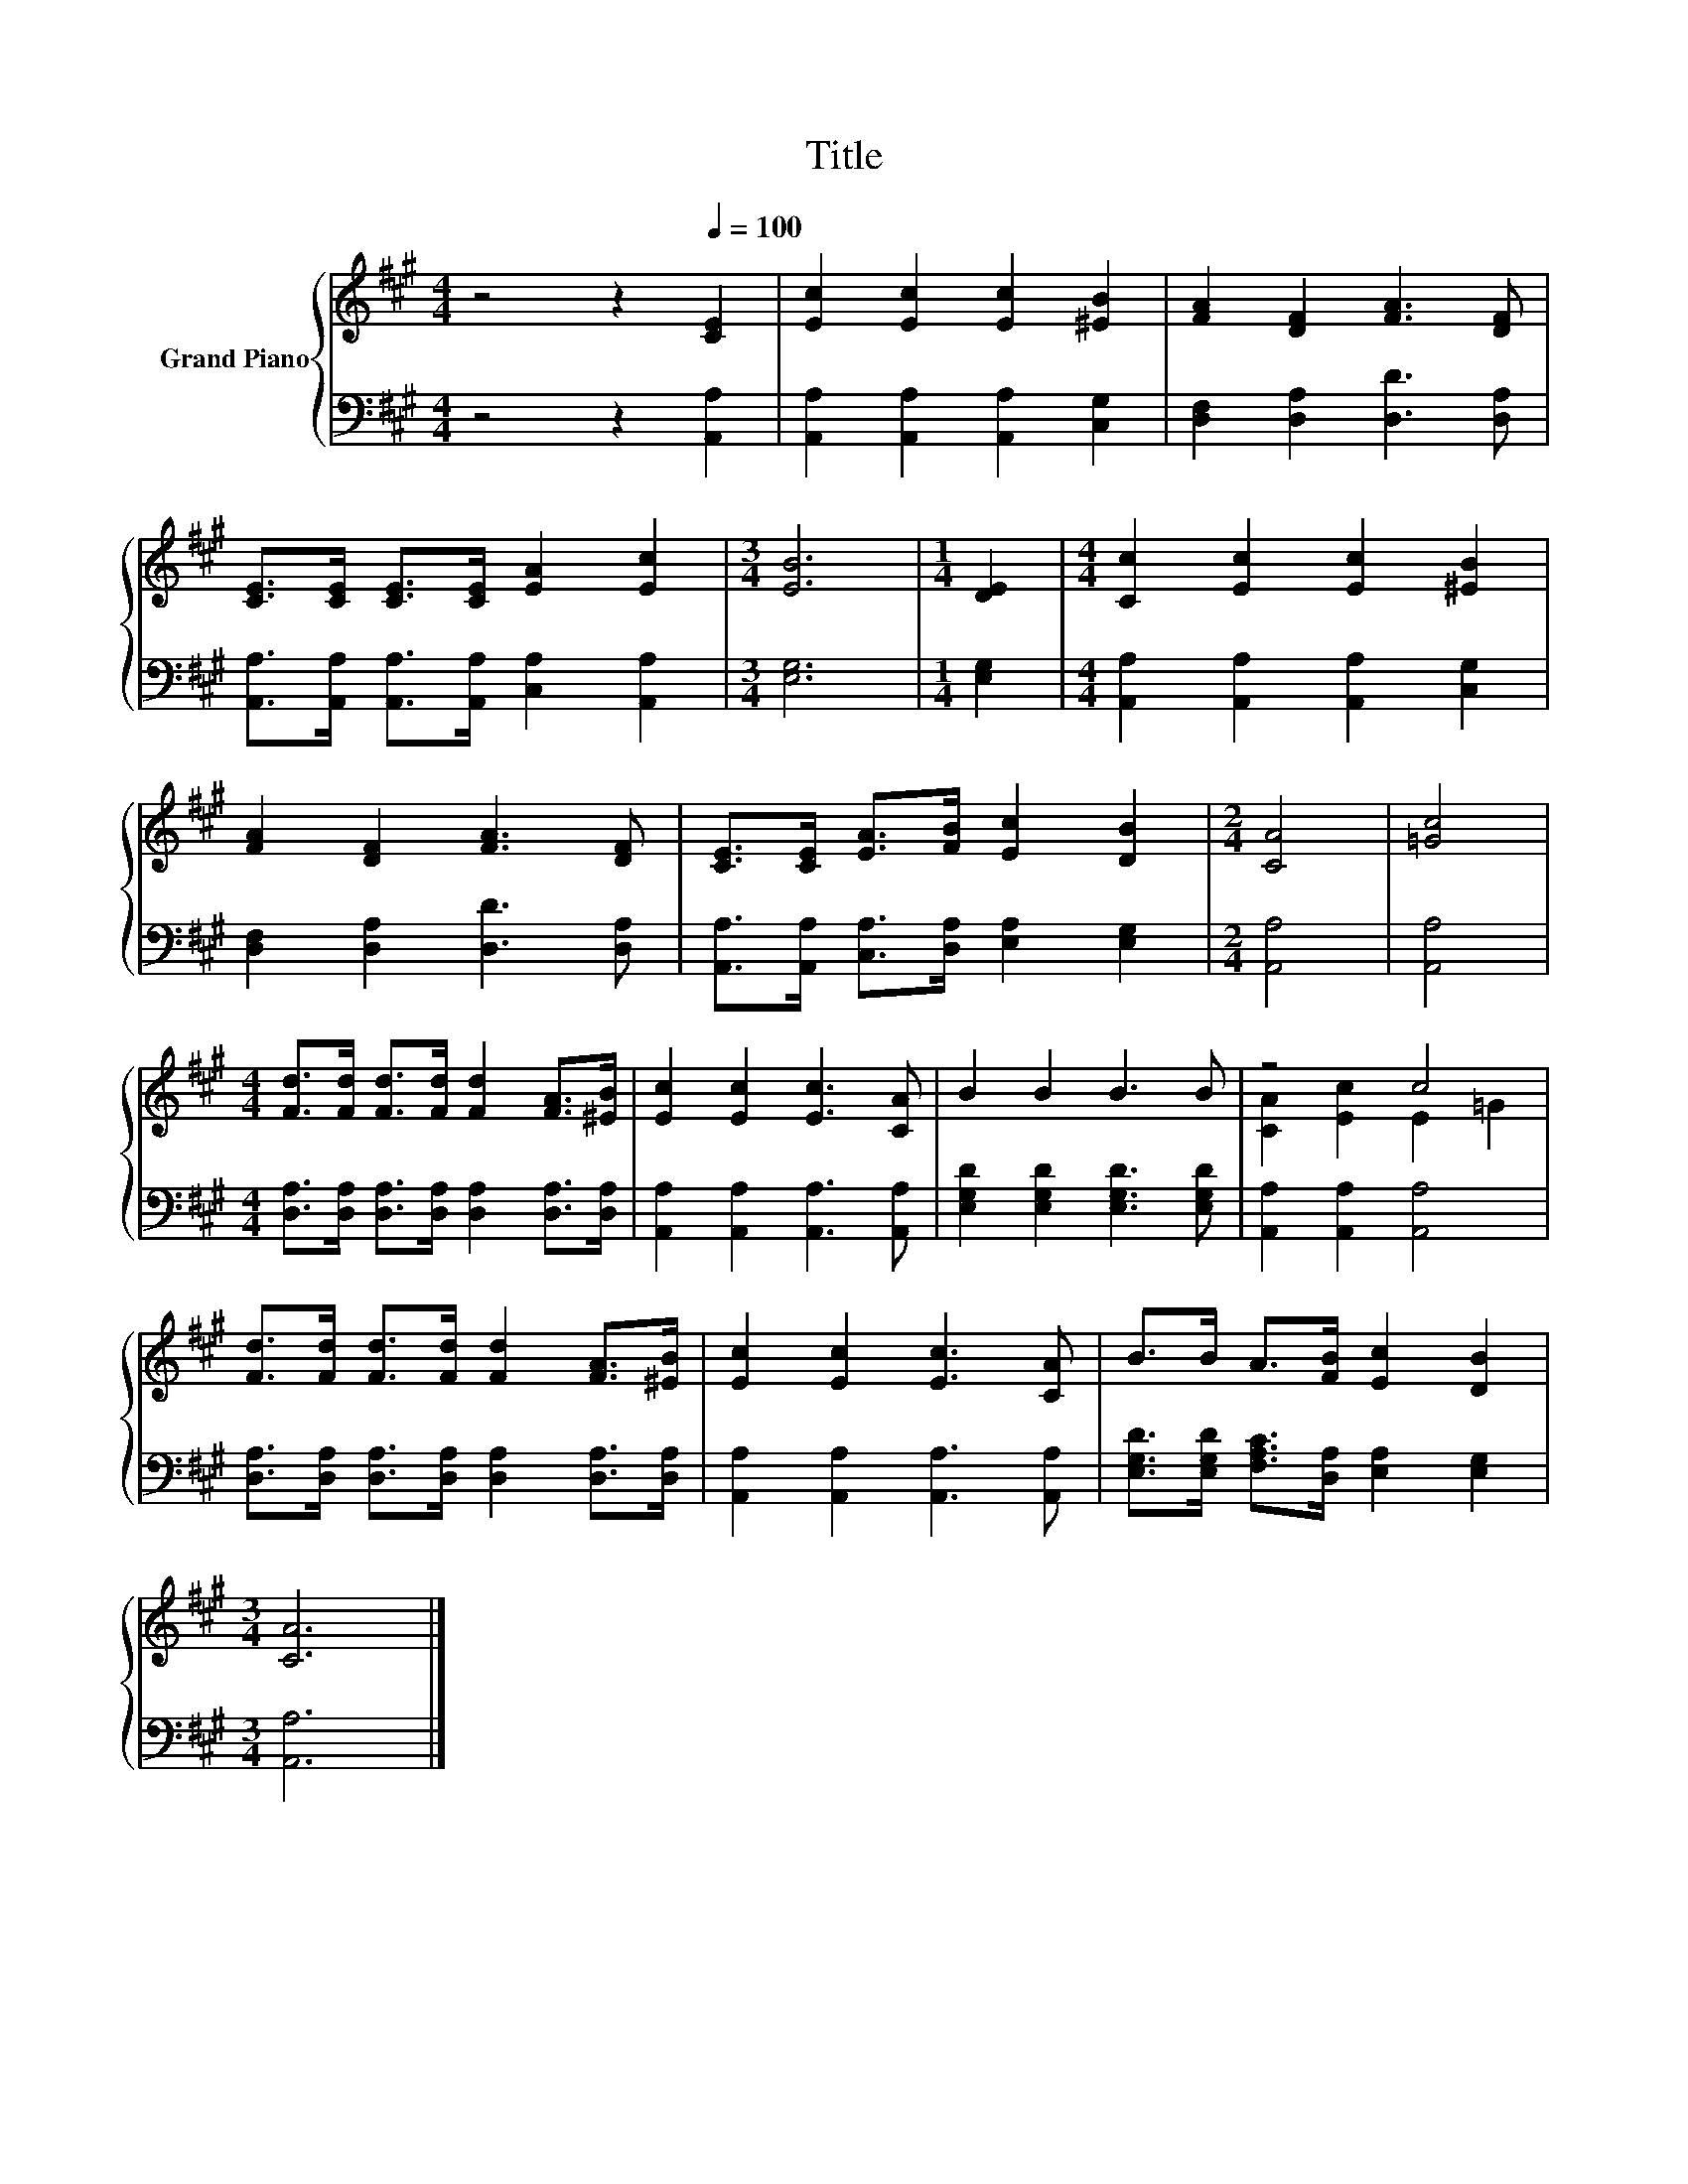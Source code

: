 X:1
T:Title
%%score { ( 1 3 ) | 2 }
L:1/8
M:4/4
K:A
V:1 treble nm="Grand Piano"
V:3 treble 
V:2 bass 
V:1
 z4 z2[Q:1/4=100] [CE]2 | [Ec]2 [Ec]2 [Ec]2 [^EB]2 | [FA]2 [DF]2 [FA]3 [DF] | %3
 [CE]>[CE] [CE]>[CE] [EA]2 [Ec]2 |[M:3/4] [EB]6 |[M:1/4] [DE]2 |[M:4/4] [Cc]2 [Ec]2 [Ec]2 [^EB]2 | %7
 [FA]2 [DF]2 [FA]3 [DF] | [CE]>[CE] [EA]>[FB] [Ec]2 [DB]2 |[M:2/4] [CA]4 | [=Gc]4 | %11
[M:4/4] [Fd]>[Fd] [Fd]>[Fd] [Fd]2 [FA]>[^EB] | [Ec]2 [Ec]2 [Ec]3 [CA] | B2 B2 B3 B | z4 c4 | %15
 [Fd]>[Fd] [Fd]>[Fd] [Fd]2 [FA]>[^EB] | [Ec]2 [Ec]2 [Ec]3 [CA] | B>B A>[FB] [Ec]2 [DB]2 | %18
[M:3/4] [CA]6 |] %19
V:2
 z4 z2 [A,,A,]2 | [A,,A,]2 [A,,A,]2 [A,,A,]2 [C,G,]2 | [D,F,]2 [D,A,]2 [D,D]3 [D,A,] | %3
 [A,,A,]>[A,,A,] [A,,A,]>[A,,A,] [C,A,]2 [A,,A,]2 |[M:3/4] [E,G,]6 |[M:1/4] [E,G,]2 | %6
[M:4/4] [A,,A,]2 [A,,A,]2 [A,,A,]2 [C,G,]2 | [D,F,]2 [D,A,]2 [D,D]3 [D,A,] | %8
 [A,,A,]>[A,,A,] [C,A,]>[D,A,] [E,A,]2 [E,G,]2 |[M:2/4] [A,,A,]4 | [A,,A,]4 | %11
[M:4/4] [D,A,]>[D,A,] [D,A,]>[D,A,] [D,A,]2 [D,A,]>[D,A,] | [A,,A,]2 [A,,A,]2 [A,,A,]3 [A,,A,] | %13
 [E,G,D]2 [E,G,D]2 [E,G,D]3 [E,G,D] | [A,,A,]2 [A,,A,]2 [A,,A,]4 | %15
 [D,A,]>[D,A,] [D,A,]>[D,A,] [D,A,]2 [D,A,]>[D,A,] | [A,,A,]2 [A,,A,]2 [A,,A,]3 [A,,A,] | %17
 [E,G,D]>[E,G,D] [F,A,C]>[D,A,] [E,A,]2 [E,G,]2 |[M:3/4] [A,,A,]6 |] %19
V:3
 x8 | x8 | x8 | x8 |[M:3/4] x6 |[M:1/4] x2 |[M:4/4] x8 | x8 | x8 |[M:2/4] x4 | x4 |[M:4/4] x8 | %12
 x8 | x8 | [CA]2 [Ec]2 E2 =G2 | x8 | x8 | x8 |[M:3/4] x6 |] %19

